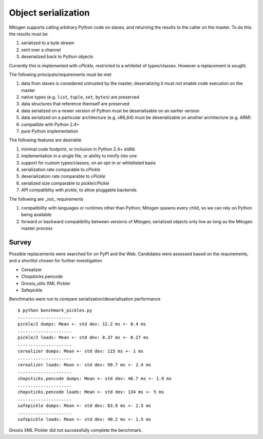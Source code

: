 Object serialization
====================

Mitogen supports calling arbitrary Python code on slaves, and returning the
results to the caller on the master. To do this the results must be

1. serialized to a byte stream
2. sent over a channel
3. deserialized back to Python objects

Currently this is implemented with `cPickle`, restricted to a whitelist of
types/classes. However a replacement is sought.

The following principals/requirements must be met

1. data from slaves is considered untrusted by the master, deserializing it
   must not enable code execution on the master
2. native types (e.g. ``list``, ``tuple``, ``set``, ``bytes``) are preserved
3. data structures that reference themself are preserved
4. data serialized on a newer version of Python must be deserialisable on an
   earlier version
5. data serialized on a particular architecture (e.g. x86_64) must be
   deserializable on another architecture (e.g. ARM)
6. compatible with Python 2.4+
7. pure Python implementation

The following features are desirable

1. minimal code footprint, or inclusion in Python 2.4+ stdlib
2. implementation in a single file, or ability to minify into one
3. support for custom types/classes, on an opt-in or whitelisted basis
4. serialization rate comparable to `cPickle`
5. deserialization rate comparable to `cPickle`
6. serialized size comparable to `pickle`/`cPickle`
7. API compatiblity with `pickle`, to allow pluggable backends

The following are _not_ requirements

1. compatibility with languages or runtimes other than Python;
   Mitogen spawns every child, so we can rely on Python being available
2. forward or backward compatibility between versions of Mitogen;
   serialized objects only live as long as the Mitogen master process

Survey
------

Possible replacements were searched for on PyPI and the Web. Candidates were
assessed based on the requirements, and a shortlist chosen for further
investigation

- Cerealizer
- Chopsticks pencode
- Gnosis_utils XML Pickler
- Safepickle

Benchmarks were run to compare serialization/deserialisation performance

::

    $ python benchmark_pickles.py
    .....................
    pickle/2 dumps: Mean +- std dev: 12.2 ms +- 0.4 ms
    .....................
    pickle/2 loads: Mean +- std dev: 8.37 ms +- 0.27 ms
    .....................
    cerealizer dumps: Mean +- std dev: 115 ms +- 1 ms
    .....................
    cerealizer loads: Mean +- std dev: 99.7 ms +- 2.4 ms
    .....................
    chopsticks.pencode dumps: Mean +- std dev: 46.7 ms +- 1.9 ms
    .....................
    chopsticks.pencode loads: Mean +- std dev: 134 ms +- 5 ms
    .....................
    safepickle dumps: Mean +- std dev: 83.9 ms +- 2.5 ms
    .....................
    safepickle loads: Mean +- std dev: 40.2 ms +- 1.5 ms

Gnosis XML Pickler did not successfully complete the benchmark.
